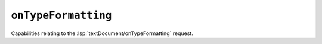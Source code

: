 ``onTypeFormatting``
====================

Capabilities relating to the :lsp:`textDocument/onTypeFormatting` request.

.. default-domain:: capabilities

.. bool-table:: text_document.on_type_formatting.dynamic_registration
